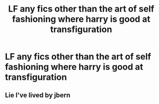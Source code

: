 #+TITLE: LF any fics other than the art of self fashioning where harry is good at transfiguration

* LF any fics other than the art of self fashioning where harry is good at transfiguration
:PROPERTIES:
:Author: LoL_KK
:Score: 4
:DateUnix: 1490072275.0
:DateShort: 2017-Mar-21
:FlairText: Request
:END:

** Lie I've lived by jbern
:PROPERTIES:
:Author: Laika_1
:Score: 1
:DateUnix: 1490135736.0
:DateShort: 2017-Mar-22
:END:
